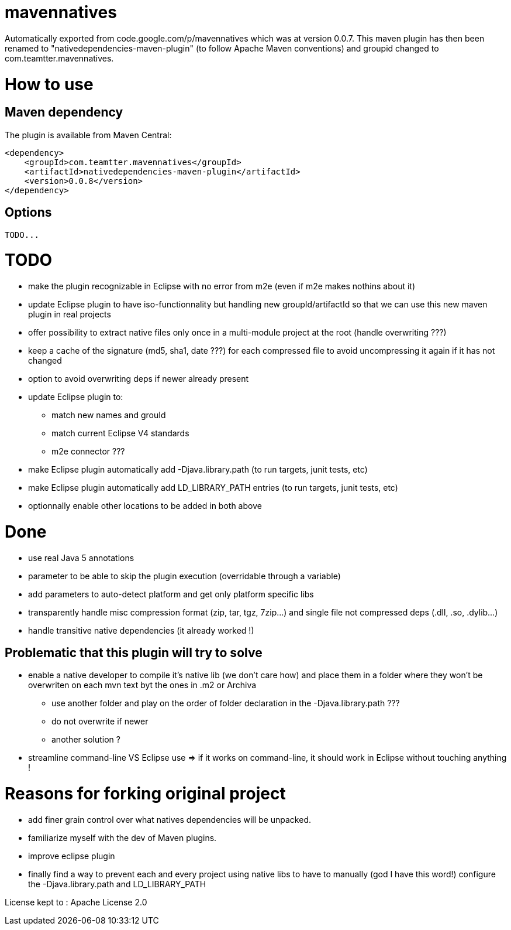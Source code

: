 = mavennatives

Automatically exported from code.google.com/p/mavennatives which was at version 0.0.7.
This maven plugin has then been renamed to "nativedependencies-maven-plugin" (to follow Apache Maven conventions) and groupid changed to com.teamtter.mavennatives.

= How to use
== Maven dependency

The plugin is available from Maven Central:

[source,xml]
-------------------------------------------
<dependency>
    <groupId>com.teamtter.mavennatives</groupId>
    <artifactId>nativedependencies-maven-plugin</artifactId>
    <version>0.0.8</version>
</dependency>
-------------------------------------------
 
== Options
 
 TODO...

= TODO

* make the plugin recognizable in Eclipse with no error from m2e (even if m2e makes nothins about it)
* update Eclipse plugin to have iso-functionnality but handling new groupId/artifactId so that we can use this new maven plugin in real projects
* offer possibility to extract native files only once in a multi-module project at the root (handle overwriting ???)
* keep a cache of the signature (md5, sha1, date ???) for each compressed file to avoid uncompressing it again if it has not changed
* option to avoid overwriting deps if newer already present
* update Eclipse plugin to:
** match new names and grouId
** match current Eclipse V4 standards
** m2e connector ???
* make Eclipse plugin automatically add -Djava.library.path (to run targets, junit tests, etc)
* make Eclipse plugin automatically add LD_LIBRARY_PATH entries (to run targets, junit tests, etc)
* optionnally enable other locations to be added in both above

= Done

* use real Java 5 annotations
* parameter to be able to skip the plugin execution (overridable through a variable)
* add parameters to auto-detect platform and get only platform specific libs
* transparently handle misc compression format (zip, tar, tgz, 7zip...) and single file not compressed deps (.dll, .so, .dylib...)
* handle transitive native dependencies (it already worked !)


== Problematic that this plugin will try to solve

* enable a native developer to compile it's native lib (we don't care how) and place them in a folder where they won't be overwriten on each mvn text byt the ones in .m2 or Archiva
** use another folder and play on the order of folder declaration in the -Djava.library.path ???
** do not overwrite if newer
** another solution ?
* streamline command-line VS Eclipse use => if it works on command-line, it should work in Eclipse without touching anything !


= Reasons for forking original project

* add finer grain control over what natives dependencies will be unpacked.
* familiarize myself with the dev of Maven plugins.
* improve eclipse plugin
* finally find a way to prevent each and every project using native libs to have to manually (god I have this word!) configure the -Djava.library.path and LD_LIBRARY_PATH

License kept to : Apache License 2.0 

